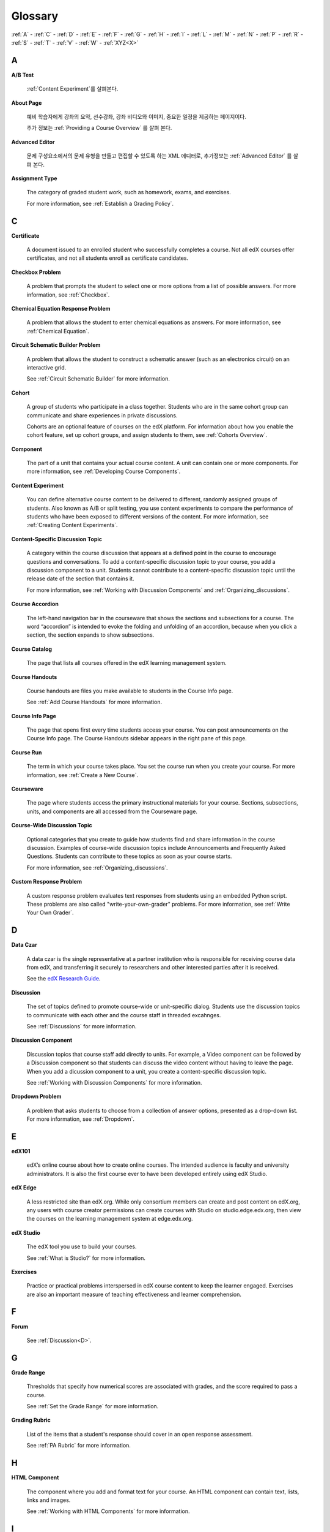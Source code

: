 .. _Glossary:

############
Glossary
############

:ref:`A` - :ref:`C` - :ref:`D` - :ref:`E` - :ref:`F` - :ref:`G` - :ref:`H` - :ref:`I` - :ref:`L` - :ref:`M` - :ref:`N` - :ref:`P` - :ref:`R` - :ref:`S` - :ref:`T` - :ref:`V` - :ref:`W` - :ref:`XYZ<X>`

.. _A:

****
A
****

.. _AB Test:

**A/B Test**

  :ref:`Content Experiment`를 살펴본다.

.. _About Page:

**About Page**

  예비 학습자에게 강좌의 요약, 선수강좌, 강좌 비디오와 이미지, 중요한 일정을 제공하는 페이지이다. 

  추가 정보는 :ref:`Providing a Course Overview` 를 살펴 본다. 

.. _Advanced Editor_g:
 
**Advanced Editor**

  문제 구성요소에서의 문제 유형을 만들고 편집할 수 있도록 하는 XML 에디터로, 추가정보는 :ref:`Advanced Editor` 를 살펴 본다. 




.. _Assignment Type:
 
**Assignment Type**

  The category of graded student work, such as homework, exams, and exercises.

  For more information, see :ref:`Establish a Grading Policy`.

.. _C:

****
C
****


.. _Certificate:
 
**Certificate**

  A document issued to an enrolled student who successfully completes a course.
  Not all edX courses offer certificates, and not all students enroll as
  certificate candidates.



.. _Checkbox Problem:
 
**Checkbox Problem**

  A problem that prompts the student to select one or more options from a list of possible answers. For more information, see :ref:`Checkbox`.


.. _Chemical Equation Response Problem:
 
**Chemical Equation Response Problem**

  A problem that allows the student to enter chemical equations as answers. For more information, see :ref:`Chemical Equation`.


.. _Circuit Schematic Builder Problem:
 
**Circuit Schematic Builder Problem**

  A problem that allows the student to construct a schematic answer (such as an electronics circuit) on an interactive grid.

  See :ref:`Circuit Schematic Builder` for more information.


.. _Cohort:
 
**Cohort**

  A group of students who participate in a class together. Students who are in
  the same cohort group can communicate and share experiences in private
  discussions.

  Cohorts are an optional feature of courses on the edX platform. For
  information about how you enable the cohort feature, set up cohort groups,
  and assign students to them, see :ref:`Cohorts Overview`.

.. _Component_g:
 
**Component**

  The part of a unit that contains your actual course content. A unit can
  contain one or more components. For more information, see :ref:`Developing
  Course Components`.

.. _Content Experiment:

**Content Experiment**

  You can define alternative course content to be delivered to different,
  randomly assigned groups of students. Also known as A/B or split testing, you
  use content experiments to compare the performance of students who have been
  exposed to different versions of the content. For more information, see
  :ref:`Creating Content Experiments`.

**Content-Specific Discussion Topic**

  A category within the course discussion that appears at a defined point in
  the course to encourage questions and conversations. To add a 
  content-specific discussion topic to your course, you add a discussion 
  component to a unit. Students cannot contribute to a content-specific 
  discussion topic until the release date of the section that contains it.

  For more information, see :ref:`Working with Discussion Components` and
  :ref:`Organizing_discussions`.

.. _Course Accordion:
 
**Course Accordion**

  The left-hand navigation bar in the courseware that shows the sections and subsections for a course.  The word “accordion” is intended to evoke the folding and unfolding of an accordion, because when you click a section, the section expands to show subsections.


.. _Course Catalog:
 
**Course Catalog**

  The page that lists all courses offered in the edX learning management system.



.. _Course Handouts:
 
**Course Handouts**

  Course handouts are files you make available to students in the Course Info page.

  See :ref:`Add Course Handouts` for more information.


.. _Course Info Page:
 
**Course Info Page**

  The page that opens first every time students access your course. You can post announcements on the Course Info page. The Course Handouts sidebar appears in the right pane of this page.


.. _Run:
 
**Course Run**

  The term in which your course takes place. You set the course run when you create your course. For more information, see :ref:`Create a New Course`.

.. _Courseware:
 

**Courseware**

  The page where students access the primary instructional materials for your course. Sections, subsections, units, and components are all accessed from the Courseware page.

**Course-Wide Discussion Topic**

  Optional categories that you create to guide how students find and share
  information in the course discussion. Examples of course-wide discussion
  topics include Announcements and Frequently Asked Questions. Students can
  contribute to these topics as soon as your course starts.

  For more information, see :ref:`Organizing_discussions`.

.. _Custom Response Problem:
 
**Custom Response Problem**

  A custom response problem evaluates text responses from students using an embedded Python script. These problems are also called "write-your-own-grader" problems. For more information, see :ref:`Write Your Own Grader`. 

.. _D:

****
D
****

.. _Data Czar_g:

**Data Czar**

  A data czar is the single representative at a partner institution who is
  responsible for receiving course data from edX, and transferring it securely
  to researchers and other interested parties after it is received.

  See the `edX Research Guide`_.

.. _edX Research Guide: http://edx.readthedocs.org/projects/devdata/en/latest/


**Discussion**

  The set of topics defined to promote course-wide or unit-specific dialog.
  Students use the discussion topics to communicate with each other and the
  course staff in threaded excahnges.

  See :ref:`Discussions` for more information.


.. _Discussion Component:
 
**Discussion Component**

  Discussion topics that course staff add directly to units. For example, a
  Video component can be followed by a Discussion component so that students
  can discuss the video content without having to leave the page. When you add
  a dicussion component to a unit, you create a content-specific discussion
  topic.

  See :ref:`Working with Discussion Components` for more information.

.. _Dropdown Problem:
 
**Dropdown Problem**

  A problem that asks students to choose from a collection of answer options, presented as a drop-down list. For more information, see :ref:`Dropdown`.


.. _E:

****
E
****

.. _edX101_g:
 
**edX101**

  edX’s online course about how to create online courses. The intended audience is faculty and university administrators. It is also the first course ever to have been developed entirely using edX Studio.

.. _edX101: https://edge.edx.org/courses/edX/edX101/How_to_Create_an_edX_Course/about


.. _edX Edge:
 
**edX Edge**

  A less restricted site than edX.org. While only consortium members can create and post content on edX.org, any users with course creator permissions can create courses with Studio on studio.edge.edx.org, then view the courses on the learning management system at edge.edx.org.

.. _Edge: http://edge.edx.org




.. _edX Studio:
 
**edX Studio**

  The edX tool you use to build your courses. 

  See :ref:`What is Studio?` for more information.


.. _Exercises:
 
**Exercises**

  Practice or practical problems interspersed in edX course content to keep the learner engaged. Exercises are also an important measure of teaching effectiveness and learner comprehension.

.. _F:

***
F
***

**Forum**

  See :ref:`Discussion<D>`.

.. _G:

****
G
****

.. _grade:
 
**Grade Range**

  Thresholds that specify how numerical scores are associated with grades, and the score required to pass a course. 

  See :ref:`Set the Grade Range` for more information.


.. _Grading Rubric:
 
**Grading Rubric**
 
  List of the items that a student's response should cover in an open response assessment.

  See :ref:`PA Rubric` for more information.


.. _H:

****
H
****

.. _HTML Component:
 
**HTML Component**

  The component where you add and format text for your course. An HTML component can contain text, lists, links and images. 

  See :ref:`Working with HTML Components` for more information.



.. _I:

****
I
****


.. _Image Mapped Input Problem:
 
**Image Mapped Input Problem**

  A problem that presents an image and accepts clicks on the image as an answer.

  See :ref:`Image Mapped Input` for more information.

.. _Import:
 
**Import**

  A tool in edX Studio that loads a new course into your existing course. When you use the Import tool, Studio replaces all of your existing course content with the content from the imported course.

  See :ref:`Import a Course` for more information.


 

.. _L:

****
L
****


.. _LaTeX:
 
**LaTeX**

  A document markup language and document preparation system for the TeX typesetting program. 

  In edX Studio, you can :ref:`Import LaTeX Code`.

  You can also create a :ref:`Problem Written in LaTeX`.



.. _Learning Management System:
 
**Learning Management System (LMS)**

  The platform that students use to view courses, and that course staff members
  use to manage enrollment and staff privileges, moderate dicussions, and
  access data while the course is running.



.. _Live Mode:
 
**Live Mode**

  A view that allows course staff to review all public units as students see them, regardless of the release dates of the section and subsection that contain the units.

  See :ref:`View Your Live Course` for more information.


.. _M:

****
M
****

.. _Math Expression Input Problem:
 
**Math Expression Input Problem**

  A problem that requires students to enter a mathematical expression as text, such as e=m*c^2.

  See :ref:`Math Response Formatting for Students` for more information.


.. _MathJax:
 
**MathJax**

  A LaTeX-like language you use to write equations. Studio uses MathJax to render text input such as x^2 and sqrt(x^2-4) as "beautiful math."

  See :ref:`MathJax in Studio` for more information.




.. _Multiple Choice Problem:
 
**Multiple Choice Problem**

  A problem that asks students to select one answer from a list of options.

  See :ref:`Multiple Choice` for more information.


.. _N:

****
N
****

.. _Numerical Input Problem:
 
**Numerical Input Problem**

  A problem that asks students to enter numbers or specific and relatively simple mathematical expressions.

  See :ref:`Numerical Input` for more information.



.. _P:

****
P
****

.. _Pages_g:
 
**Pages**

  Pages organize course materials into categories that students select in the
  learning management system. Pages provide access to the courseware and to
  tools and uploaded files that supplement the course. Each page appears in
  your course's navigation bar.

  See :ref:`Adding Pages to a Course` for more information.

.. _Preview Mode:
 
**Preview Mode**

  A view that allows you to see all the units of your course as students see
  them, regardless of the unit status and regardless of whether the release
  dates have passed.

  See :ref:`Preview Course Content` for more information.



.. _Problem Component:
 
**Problem Component**

  A component that allows you to add interactive, automatically graded exercises to your course content. You can create many different types of problems.

  See :ref:`Working with Problem Components` for more information.



.. _Progress Page:
 
**Progress Page**

The page in the learning management system that shows students their scores on graded assignments in the course.



.. _Public Unit:
 
.. **Public Unit**

..  A unit whose **Visibility** option is set to Public so that the unit is
..  visible to students, if the subsection that contains the unit has been
..  released.

..  See :ref:`Public and Private Units` for more information.

.. _Q:

*****
Q
*****

**Question**

  A question is a type of contribution that you can make to a course discussion
  topic to surface an issue that the course staff or other students can
  resolve. 

  See :ref:`Discussions` for more information.
  
.. _R:

****
R
****

.. _Rubric:
 
**Rubric**

  List of the items that a student's response should cover in an open response assessment.

  See :ref:`PA Rubric` for more information.



.. _S:

****
S
****




.. _Section_g:
 
**Section**

  The topmost category in your course. A section can represent a time period in your course or another organizing principle.

  See :ref:`Developing Course Sections` for more information.


.. _Short Course Description:
 
**Short Course Description**

  The description of your course that appears on the edX `Course List
  <https://www.edx.org/course-list>`_ page.

  See :ref:`Describe Your Course` for more information.


.. _Simple Editor_g:
 
**Simple Editor**

  The graphical user interface in a Problem component that contains formatting buttons and is available for some problem types. For more information, see :ref:`Problem Studio View`.

.. _Split_Test:

**Split Test**

  See `Content Experiment`_.


.. _Subsection:
 
**Subsection**

  A division that represents a topic in your course, or another organizing principle. Subsections are found inside sections and contain units. Subsections can also be called "lessons."

  See :ref:`Developing Course Subsections` for more information.


.. _T:

****
T
****

.. _Text Input Problem:
 
**Text Input Problem**

  A problem that asks the student to enter a line of text, which is then checked against a specified expected answer.

  See :ref:`Text Input` for more information.


.. _Transcript:
 
**Transcript**

  A printed version of the content of a video. You can make video transcripts available to students.

  See :ref:`Working with Video Components` for more information.


.. _V:

****
V
****

.. _Video Component:
 
**Video Component**

  A component that you can use to add recorded videos to your course. 

  See :ref:`Working with Video Components` for more information.


.. _W:

****
W
****

.. _Wiki:
 
**Wiki**

  The page in each edX course that allows students as well as course staff to add, modify, or delete content. 
 
  Students can use the wiki to share links, notes, and other helpful information with each other. 


.. _X:

****
XYZ
****

.. _XBlock:
 
**XBlock**

  EdX’s component architecture for writing courseware components.  

  Third parties can create components as web applications that can run within the edX learning management system.


